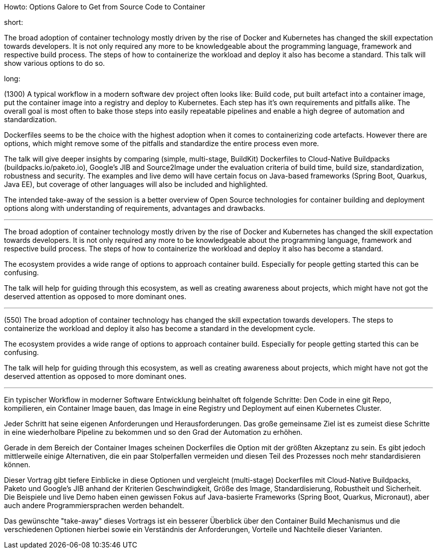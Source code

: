 Howto: Options Galore to Get from Source Code to Container

short:

The broad adoption of container technology mostly driven by the rise of Docker and Kubernetes has changed the skill expectation towards developers. It is not only required any more to be knowledgeable about the programming language, framework and respective build process. The steps of how to containerize the workload and deploy it also has become a standard. This talk will show various options to do so.

long:

(1300)
A typical workflow in a modern software dev project often looks like: Build code, put built artefact into a container image, put the container image into a registry and deploy to Kubernetes. Each step has it’s own requirements and pitfalls alike. The overall goal is most often to bake those steps into easily repeatable pipelines and enable a high degree of automation and standardization.

Dockerfiles seems to be the choice with the highest adoption when it comes to containerizing code artefacts. However there are options, which might remove some of the pitfalls and standardize the entire process even more.

The talk will give deeper insights by comparing (simple, multi-stage, BuildKit) Dockerfiles to Cloud-Native Buildpacks (buildpacks.io/paketo.io), Google’s JIB and Source2Image under the evaluation criteria of build time, build size, standardization, robustness and security. The examples and live demo will have certain focus on Java-based frameworks (Spring Boot, Quarkus, Java EE), but coverage of other languages will also be included and highlighted.

The intended take-away of the session is a better overview of Open Source technologies for container building and deployment options along with understanding of requirements, advantages and drawbacks.

---

The broad adoption of container technology mostly driven by the rise of Docker and Kubernetes has changed the skill expectation towards developers. It is not only required any more to be knowledgeable about the programming language, framework and respective build process. The steps of how to containerize the workload and deploy it also has become a standard. 

The ecosystem provides a wide range of options to approach container build. Especially for people getting started this can be confusing.

The talk will help for guiding through this ecosystem, as well as creating awareness about projects, which might have not got the deserved attention as opposed to more dominant ones.

---

(550) The broad adoption of container technology has changed the skill expectation towards developers. The steps to containerize the workload and deploy it also has become a standard in the development cycle.

The ecosystem provides a wide range of options to approach container build. Especially for people getting started this can be confusing.

The talk will help for guiding through this ecosystem, as well as creating awareness about projects, which might have not got the deserved attention as opposed to more dominant ones.

---



Ein typischer Workflow in moderner Software Entwicklung beinhaltet oft folgende Schritte:
Den Code in eine git Repo, kompilieren, ein Container Image bauen, das Image in eine Registry und Deployment auf einen Kubernetes Cluster.

Jeder Schritt hat seine eigenen Anforderungen und Herausforderungen. Das große gemeinsame Ziel ist es zumeist diese Schritte in eine wiederholbare Pipeline zu bekommen und so den Grad der Automation zu erhöhen.

Gerade in dem Bereich der Container Images scheinen Dockerfiles die Option mit der größten Akzeptanz zu sein. Es gibt jedoch mittlerweile einige Alternativen, die ein paar Stolperfallen vermeiden und diesen Teil des Prozesses noch mehr standardisieren können.

Dieser Vortrag gibt tiefere Einblicke in diese Optionen und vergleicht (multi-stage) Dockerfiles mit Cloud-Native Buildpacks, Paketo und Google's JIB anhand der Kriterien Geschwindigkeit, Größe des Image, Standardisierung, Robustheit und Sicherheit. Die Beispiele und live Demo haben einen gewissen Fokus auf Java-basierte Frameworks (Spring Boot, Quarkus, Micronaut), aber auch andere Programmiersprachen werden behandelt.

Das gewünschte "take-away" dieses Vortrags ist ein besserer Überblick über den Container Build Mechanismus und die verschiedenen Optionen hierbei sowie ein Verständnis der Anforderungen, Vorteile und Nachteile dieser Varianten.
